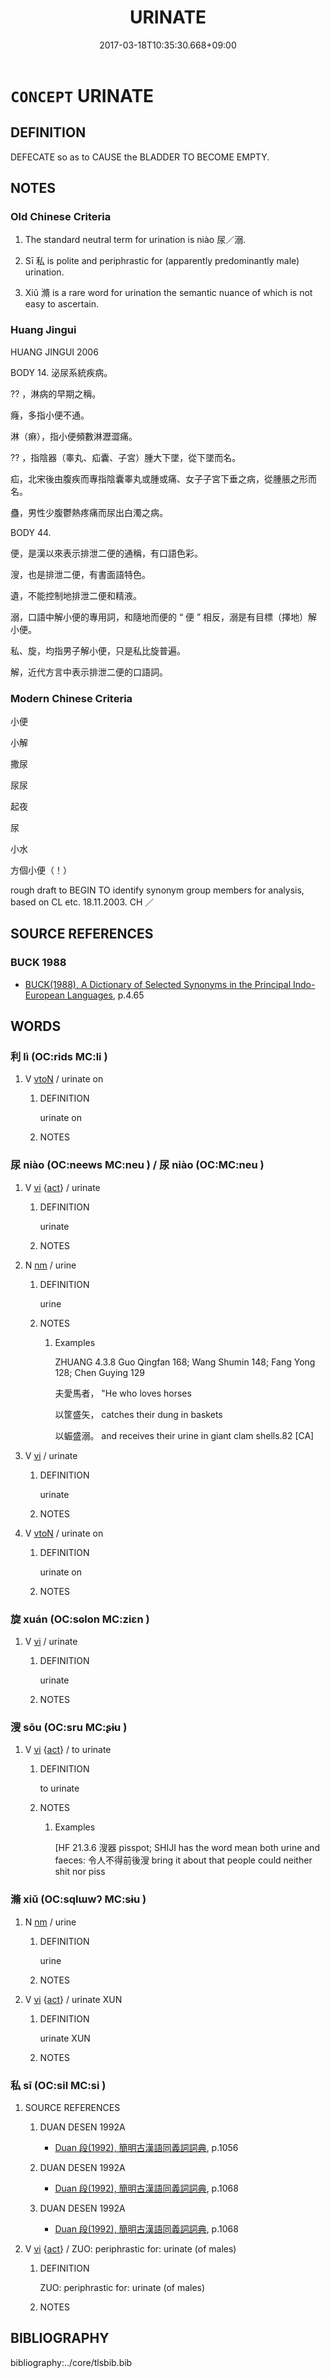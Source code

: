 # -*- mode: mandoku-tls-view -*-
#+TITLE: URINATE
#+DATE: 2017-03-18T10:35:30.668+09:00        
#+STARTUP: content
* =CONCEPT= URINATE
:PROPERTIES:
:CUSTOM_ID: uuid-5f99fd10-1b29-4143-91af-d675b606fba7
:SYNONYM+:  PISS
:SYNONYM+:  RELIEVE ONESELF
:SYNONYM+:  PASS WATER
:SYNONYM+:  MAKE WATER
:SYNONYM+:  INFORMAL PEE
:SYNONYM+:  TAKE A LEAK
:SYNONYM+:  PIDDLE
:SYNONYM+:  TINKLE
:SYNONYM+:  (TAKE A) WHIZ
:SYNONYM+:  PISS
:SYNONYM+:  FORMAL MICTURATE
:END:
** DEFINITION

DEFECATE so as to CAUSE the BLADDER TO BECOME EMPTY.

** NOTES

*** Old Chinese Criteria
1. The standard neutral term for urination is niào 尿／溺.

2. Sī 私 is polite and periphrastic for (apparently predominantly male) urination.

3. Xiǔ 滫 is a rare word for urination the semantic nuance of which is not easy to ascertain.

*** Huang Jingui
HUANG JINGUI 2006

BODY 14. 泌尿系統疾病。

?? ，淋病的早期之稱。

癃，多指小便不通。

淋（痳），指小便頻數淋瀝澀痛。

?? ，指陰器（睾丸、疝囊、子宮）腫大下墜，從下墜而名。

疝，北宋後由腹疾而專指陰囊睾丸或腫或痛、女子子宮下垂之病，從腫脹之形而名。

蠱，男性少腹鬱熱疼痛而尿出白濁之病。

BODY 44.

便，是漢以來表示排泄二便的通稱，有口語色彩。

溲，也是排泄二便，有書面語特色。

遺，不能控制地排泄二便和精液。

溺，口語中解小便的專用詞，和隨地而便的 “ 便 ” 相反，溺是有目標（擇地）解小便。

私、旋，均指男子解小便，只是私比旋普遍。

解，近代方言中表示排泄二便的口語詞。

*** Modern Chinese Criteria
小便

小解

撒尿

尿尿

起夜

尿

小水

方個小便（！）

rough draft to BEGIN TO identify synonym group members for analysis, based on CL etc. 18.11.2003. CH ／

** SOURCE REFERENCES
*** BUCK 1988
 - [[cite:BUCK-1988][BUCK(1988), A Dictionary of Selected Synonyms in the Principal Indo-European Languages]], p.4.65

** WORDS
   :PROPERTIES:
   :VISIBILITY: children
   :END:
*** 利 lì (OC:rids MC:li )
:PROPERTIES:
:CUSTOM_ID: uuid-250c22bc-cbac-4179-b6a4-0d9372d21daf
:Char+: 利(18,5/7) 
:GY_IDS+: uuid-deb30ca3-b3e5-4954-b5fa-b8a95d259fc4
:PY+: lì     
:OC+: rids     
:MC+: li     
:END: 
**** V [[tls:syn-func::#uuid-fbfb2371-2537-4a99-a876-41b15ec2463c][vtoN]] / urinate on
:PROPERTIES:
:CUSTOM_ID: uuid-0ac5c13e-9f9a-48ef-acc1-ba5d8f0b6c32
:END:
****** DEFINITION

urinate on

****** NOTES

*** 尿 niào (OC:neews MC:neu ) / 尿 niào (OC:MC:neu )
:PROPERTIES:
:CUSTOM_ID: uuid-a6be56cd-51ed-4410-8a54-8f469205af86
:Char+: 尿(44,4/7) 
:Char+: 溺(85,10/13) 
:GY_IDS+: uuid-848cb5e1-3124-43c4-bdf4-75854012bbb4
:PY+: niào     
:OC+: neews     
:MC+: neu     
:GY_IDS+: uuid-9388baed-5881-441b-a8e6-ab9f20ecaf15
:PY+: niào     
:MC+: neu     
:END: 
**** V [[tls:syn-func::#uuid-c20780b3-41f9-491b-bb61-a269c1c4b48f][vi]] {[[tls:sem-feat::#uuid-f55cff2f-f0e3-4f08-a89c-5d08fcf3fe89][act]]} / urinate
:PROPERTIES:
:CUSTOM_ID: uuid-fe80b453-8d1e-450c-81bc-372513b4a640
:WARRING-STATES-CURRENCY: 3
:END:
****** DEFINITION

urinate

****** NOTES

**** N [[tls:syn-func::#uuid-e917a78b-5500-4276-a5fe-156b8bdecb7b][nm]] / urine
:PROPERTIES:
:CUSTOM_ID: uuid-d22115f1-6b05-4e1f-9f4a-41b054cee325
:END:
****** DEFINITION

urine

****** NOTES

******* Examples
ZHUANG 4.3.8 Guo Qingfan 168; Wang Shumin 148; Fang Yong 128; Chen Guying 129

 夫愛馬者， "He who loves horses 

 以筐盛矢， catches their dung in baskets 

 以蜄盛溺。 and receives their urine in giant clam shells.82 [CA]

**** V [[tls:syn-func::#uuid-c20780b3-41f9-491b-bb61-a269c1c4b48f][vi]] / urinate
:PROPERTIES:
:CUSTOM_ID: uuid-2cd31cac-4f1e-4be2-9923-d4f458ff1130
:END:
****** DEFINITION

urinate

****** NOTES

**** V [[tls:syn-func::#uuid-fbfb2371-2537-4a99-a876-41b15ec2463c][vtoN]] / urinate on
:PROPERTIES:
:CUSTOM_ID: uuid-04fc565e-afab-48df-b2df-001c9151e688
:END:
****** DEFINITION

urinate on

****** NOTES

*** 旋 xuán (OC:sɢlon MC:ziɛn )
:PROPERTIES:
:CUSTOM_ID: uuid-579cea56-cdaf-4e16-a61a-c073569e4f1e
:Char+: 旋(70,7/11) 
:GY_IDS+: uuid-ec70d1af-87f6-4575-a7ed-a9d6473b0cc2
:PY+: xuán     
:OC+: sɢlon     
:MC+: ziɛn     
:END: 
**** V [[tls:syn-func::#uuid-c20780b3-41f9-491b-bb61-a269c1c4b48f][vi]] / urinate
:PROPERTIES:
:CUSTOM_ID: uuid-5e3c4d16-6bc6-49bb-a32c-c51956284e86
:WARRING-STATES-CURRENCY: 3
:END:
****** DEFINITION

urinate

****** NOTES

*** 溲 sōu (OC:sru MC:ʂɨu )
:PROPERTIES:
:CUSTOM_ID: uuid-c7f60883-f548-4b3a-a5ef-78f6f8e35f90
:Char+: 溲(85,10/13) 
:GY_IDS+: uuid-da02c699-f08f-4ad8-b722-98deb3164782
:PY+: sōu     
:OC+: sru     
:MC+: ʂɨu     
:END: 
**** V [[tls:syn-func::#uuid-c20780b3-41f9-491b-bb61-a269c1c4b48f][vi]] {[[tls:sem-feat::#uuid-f55cff2f-f0e3-4f08-a89c-5d08fcf3fe89][act]]} / to urinate
:PROPERTIES:
:CUSTOM_ID: uuid-0b5e66e6-cfa6-4b09-979d-983199351c74
:END:
****** DEFINITION

to urinate

****** NOTES

******* Examples
[HF 21.3.6 溲器 pisspot; SHIJI has the word mean both urine and faeces: 令人不得前後溲 bring it about that people could neither shit nor piss

*** 滫 xiǔ (OC:sqlɯwʔ MC:sɨu )
:PROPERTIES:
:CUSTOM_ID: uuid-60d3d5f4-5ca2-46de-ad01-0e58ef815cb1
:Char+: 滫(85,11/14) 
:GY_IDS+: uuid-bfecdacd-0c54-4b21-91b1-8d60de17ef3f
:PY+: xiǔ     
:OC+: sqlɯwʔ     
:MC+: sɨu     
:END: 
**** N [[tls:syn-func::#uuid-e917a78b-5500-4276-a5fe-156b8bdecb7b][nm]] / urine
:PROPERTIES:
:CUSTOM_ID: uuid-bae57627-ab74-41a2-9459-4521572c58bc
:END:
****** DEFINITION

urine

****** NOTES

**** V [[tls:syn-func::#uuid-c20780b3-41f9-491b-bb61-a269c1c4b48f][vi]] {[[tls:sem-feat::#uuid-f55cff2f-f0e3-4f08-a89c-5d08fcf3fe89][act]]} / urinate XUN
:PROPERTIES:
:CUSTOM_ID: uuid-0568d72a-f251-4a00-a937-bfaae088342e
:WARRING-STATES-CURRENCY: 2
:END:
****** DEFINITION

urinate XUN

****** NOTES

*** 私 sī (OC:sil MC:si )
:PROPERTIES:
:CUSTOM_ID: uuid-34b86408-0aa5-498f-80de-3e0c5faef63d
:Char+: 私(115,2/7) 
:GY_IDS+: uuid-7d68c606-e4e8-431d-8f4d-784705723091
:PY+: sī     
:OC+: sil     
:MC+: si     
:END: 
**** SOURCE REFERENCES
***** DUAN DESEN 1992A
 - [[cite:DUAN-DESEN-1992A][Duan 段(1992), 簡明古漢語同義詞詞典]], p.1056

***** DUAN DESEN 1992A
 - [[cite:DUAN-DESEN-1992A][Duan 段(1992), 簡明古漢語同義詞詞典]], p.1068

***** DUAN DESEN 1992A
 - [[cite:DUAN-DESEN-1992A][Duan 段(1992), 簡明古漢語同義詞詞典]], p.1068

**** V [[tls:syn-func::#uuid-c20780b3-41f9-491b-bb61-a269c1c4b48f][vi]] {[[tls:sem-feat::#uuid-f55cff2f-f0e3-4f08-a89c-5d08fcf3fe89][act]]} / ZUO: periphrastic for: urinate (of males)
:PROPERTIES:
:CUSTOM_ID: uuid-8f88fbe9-3356-409a-a0e9-df1954855eb6
:WARRING-STATES-CURRENCY: 2
:END:
****** DEFINITION

ZUO: periphrastic for: urinate (of males)

****** NOTES

** BIBLIOGRAPHY
bibliography:../core/tlsbib.bib

